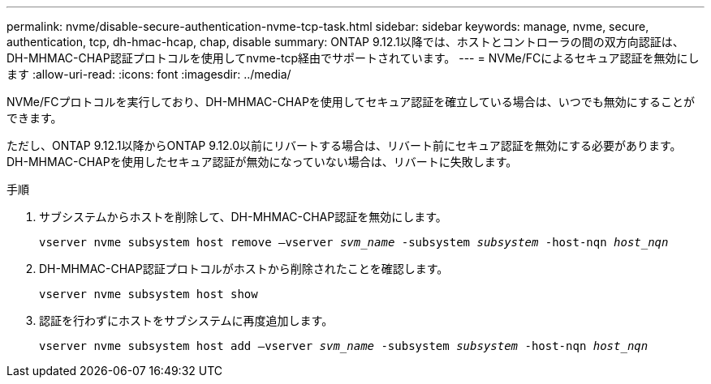 ---
permalink: nvme/disable-secure-authentication-nvme-tcp-task.html 
sidebar: sidebar 
keywords: manage, nvme, secure, authentication, tcp, dh-hmac-hcap, chap, disable 
summary: ONTAP 9.12.1以降では、ホストとコントローラの間の双方向認証は、DH-MHMAC-CHAP認証プロトコルを使用してnvme-tcp経由でサポートされています。    
---
= NVMe/FCによるセキュア認証を無効にします
:allow-uri-read: 
:icons: font
:imagesdir: ../media/


[role="lead"]
NVMe/FCプロトコルを実行しており、DH-MHMAC-CHAPを使用してセキュア認証を確立している場合は、いつでも無効にすることができます。

ただし、ONTAP 9.12.1以降からONTAP 9.12.0以前にリバートする場合は、リバート前にセキュア認証を無効にする必要があります。  DH-MHMAC-CHAPを使用したセキュア認証が無効になっていない場合は、リバートに失敗します。

.手順
. サブシステムからホストを削除して、DH-MHMAC-CHAP認証を無効にします。
+
`vserver nvme subsystem host remove –vserver _svm_name_ -subsystem _subsystem_ -host-nqn _host_nqn_`

. DH-MHMAC-CHAP認証プロトコルがホストから削除されたことを確認します。
+
`vserver nvme subsystem host show`

. 認証を行わずにホストをサブシステムに再度追加します。
+
`vserver nvme subsystem host add –vserver _svm_name_ -subsystem _subsystem_ -host-nqn _host_nqn_`


